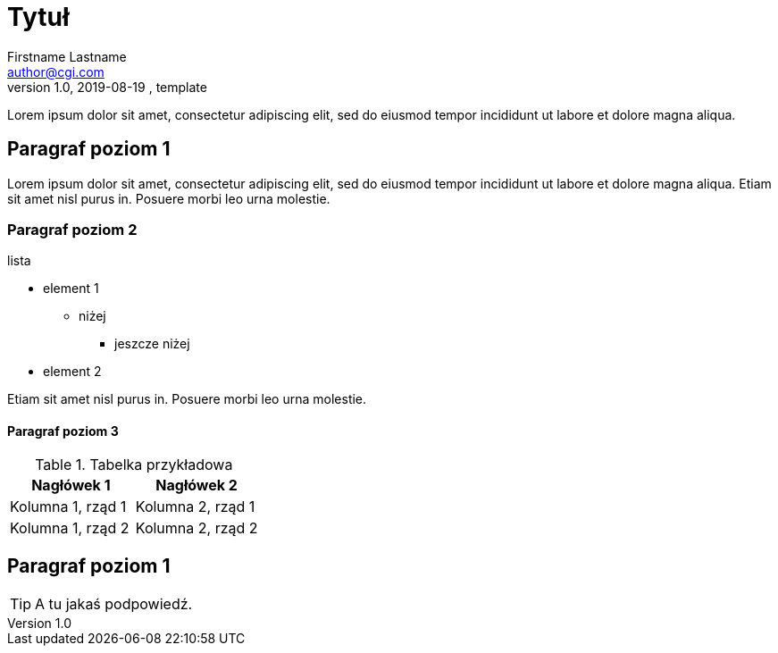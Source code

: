 = Tytuł
Firstname Lastname <author@cgi.com>
1.0, 2019-08-19 , template

Lorem ipsum dolor sit amet, consectetur adipiscing elit, sed do eiusmod tempor incididunt ut labore et dolore magna aliqua. 

== Paragraf poziom 1

Lorem ipsum dolor sit amet, consectetur adipiscing elit, sed do eiusmod tempor incididunt ut labore et dolore magna aliqua. Etiam sit amet nisl purus in. Posuere morbi leo urna molestie. 

=== Paragraf poziom 2

.lista
* element 1
** niżej 
*** jeszcze niżej
* element 2

Etiam sit amet nisl purus in. Posuere morbi leo urna molestie. 

==== Paragraf poziom 3

.Tabelka przykładowa
|===
|Nagłówek 1 |Nagłówek 2

|Kolumna 1, rząd 1
|Kolumna 2, rząd 1

|Kolumna 1, rząd 2
|Kolumna 2, rząd 2
|===

== Paragraf poziom 1

TIP: A tu jakaś podpowiedź.